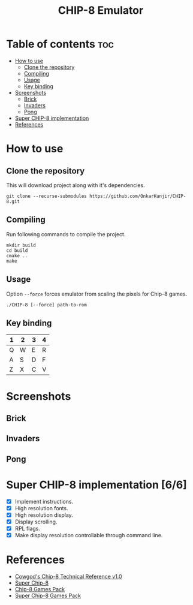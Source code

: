 #+TITLE: CHIP-8 Emulator

* Table of contents :toc:
- [[#how-to-use][How to use]]
  - [[#clone-the-repository][Clone the repository]]
  - [[#compiling][Compiling]]
  - [[#usage][Usage]]
  - [[#key-binding][Key binding]]
- [[#screenshots][Screenshots]]
  - [[#brick][Brick]]
  - [[#invaders][Invaders]]
  - [[#pong][Pong]]
- [[#super-chip-8-implementation-66][Super CHIP-8 implementation]]
- [[#references][References]]

* How to use
** Clone the repository
This will download project along with it's dependencies.
#+begin_src shell
git clone --recurse-submodules https://github.com/OnkarKunjir/CHIP-8.git
#+end_src

** Compiling
Run following commands to compile the project.
#+BEGIN_SRC shell
mkdir build
cd build
cmake ..
make
#+END_SRC

** Usage
Option ~--force~  forces emulator from scaling the pixels for Chip-8 games.
#+BEGIN_SRC shell
./CHIP-8 [--force] path-to-rom
#+END_SRC

** Key binding
|---+---+---+---|
| 1 | 2 | 3 | 4 |
|---+---+---+---|
| Q | W | E | R |
|---+---+---+---|
| A | S | D | F |
|---+---+---+---|
| Z | X | C | V |
|---+---+---+---|

* Screenshots
** Brick
  [[https://raw.githubusercontent.com/OnkarKunjir/CHIP-8/main/screenshots/brick.png]]
** Invaders
  [[https://raw.githubusercontent.com/OnkarKunjir/CHIP-8/main/screenshots/invaders.png]]
** Pong
  [[https://raw.githubusercontent.com/OnkarKunjir/CHIP-8/main/screenshots/pong.png]]

* Super CHIP-8 implementation [6/6]
- [X] Implement instructions.
- [X] High resolution fonts.
- [X] High resolution display.
- [X] Display scrolling.
- [X] RPL flags.
- [X] Make display resolution controllable through command line.

* References
- [[http://devernay.free.fr/hacks/chip8/C8TECH10.HTM][Cowgod's Chip-8 Technical Reference v1.0]]
- [[https://courses.ece.cornell.edu/ece5990/ECE5725_Fall2016_Projects/Lab_group_bcp39_rk534/cpu.html][Super Chip-8]]
- [[https://www.zophar.net/pdroms/chip8/chip-8-games-pack.html][Chip-8 Games Pack]]
- [[https://www.zophar.net/pdroms/chip8/super-chip-games-pack.html][Super Chip-8 Games Pack]]
